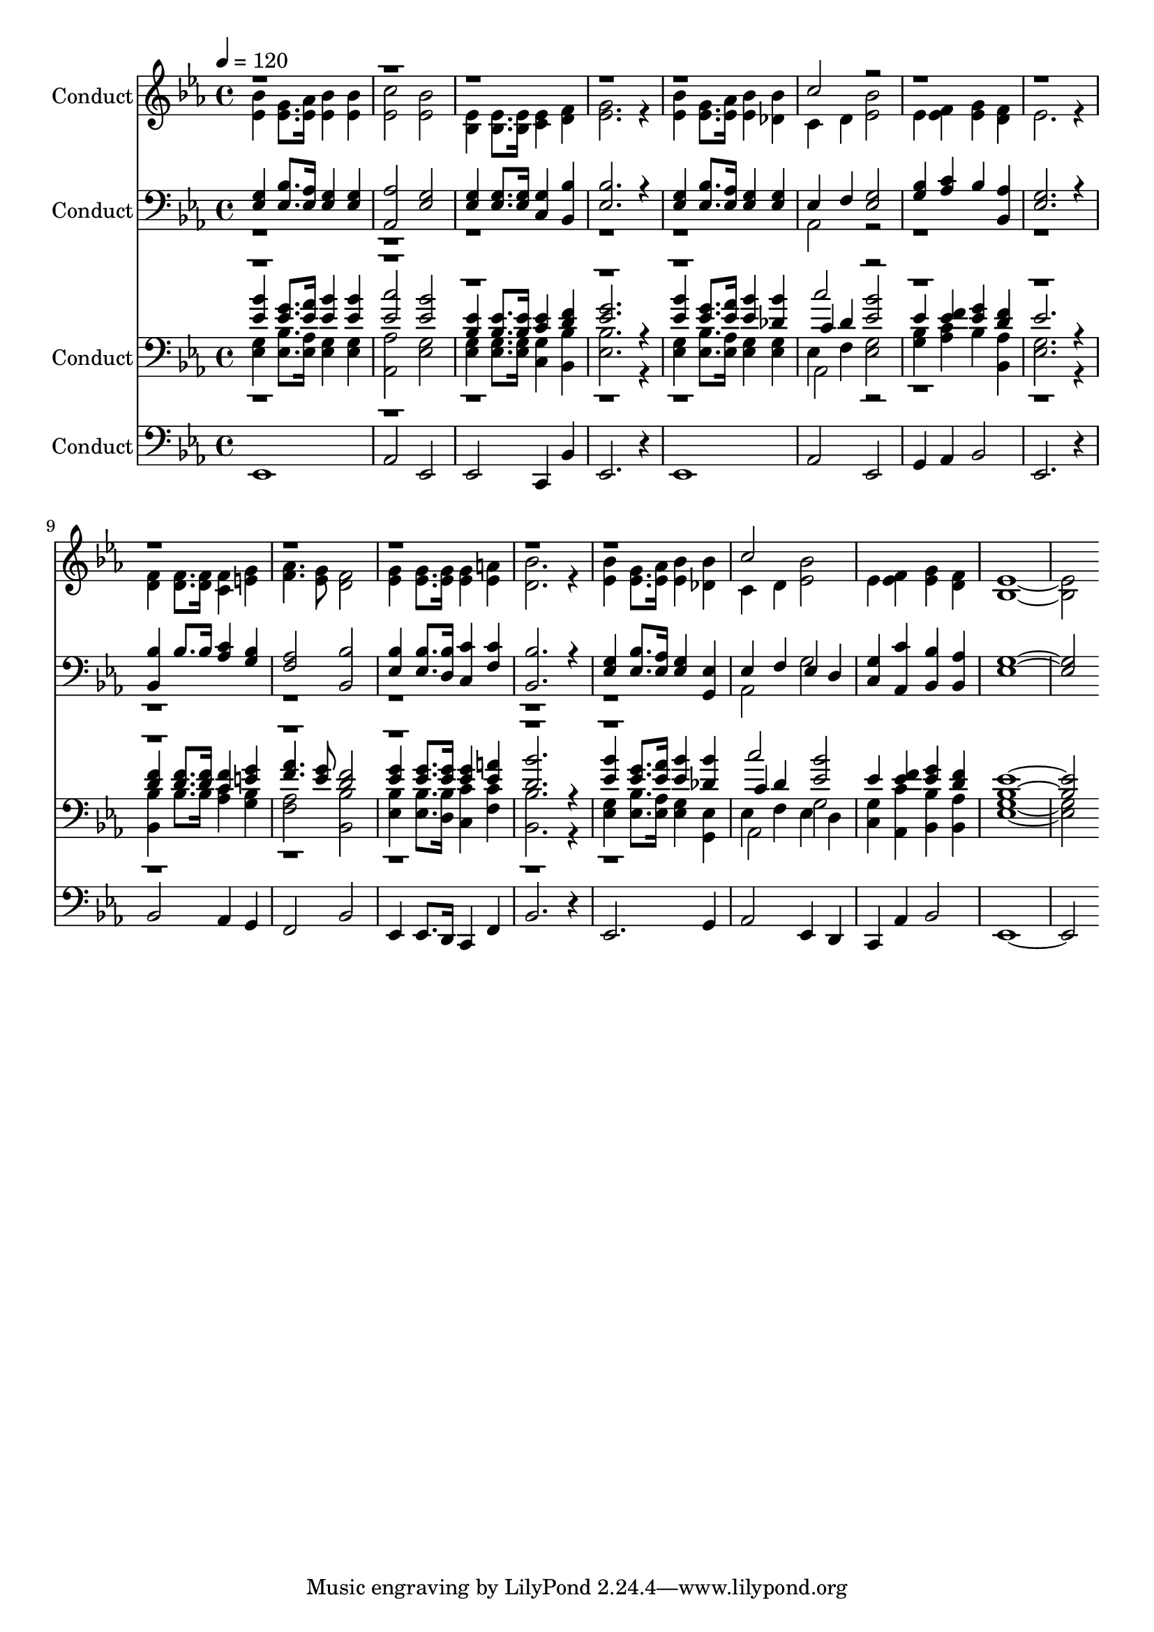% Lily was here -- automatically converted by c:/Program Files (x86)/LilyPond/usr/bin/midi2ly.py from output/midi/375-work-for-the-night-is-coming.mid
\version "2.14.0"

\layout {
  \context {
    \Voice
    \remove "Note_heads_engraver"
    \consists "Completion_heads_engraver"
    \remove "Rest_engraver"
    \consists "Completion_rest_engraver"
  }
}

trackAchannelA = {


  \key ees \major
    
  \set Staff.instrumentName = "Conduct"
  
  \time 4/4 
  
  \time 4/4 
  

  \key ees \major
  
  \tempo 4 = 120 
  
}

trackA = <<
  \context Voice = voiceA \trackAchannelA
>>


trackBchannelA = {
  
  \time 4/4 
  
  \time 4/4 
  

  \key ees \major
  
}

trackBchannelC = \relative c {
  \voiceTwo
  <bes'' ees, >4 <g ees >8. <aes ees >16 <bes ees, >4 <ees, bes' > 
  | % 2
  <ees c' >2 <bes' ees, > 
  | % 3
  <ees, bes >4 <ees bes >8. <bes ees >16 <c ees >4 <d f > 
  | % 4
  <ees g >2. r4 
  | % 5
  <bes' ees, > <g ees >8. <ees aes >16 <bes' ees, >4 <bes des, > 
  | % 6
  c, d <ees bes' >2 
  | % 7
  ees4 <f ees > <g ees > <f d > 
  | % 8
  ees2. r4 
  | % 9
  <d f > <f d >8. <f d >16 <f c >4 <g e > 
  | % 10
  <f aes >4. <g ees >8 <f d >2 
  | % 11
  <g ees >4 <ees g >8. <ees g >16 <ees g >4 <a ees > 
  | % 12
  <bes d, >2. r4 
  | % 13
  <ees, bes' > <g ees >8. <ees aes >16 <bes' ees, >4 <des, bes' > 
  | % 14
  c d <ees bes' >2 
  | % 15
  ees4 <ees f > <g ees > <f d > 
  | % 16
  <ees bes >1. 
}

trackBchannelCvoiceB = \relative c {
  \voiceOne
  r1*5 c''2 r2*15 c2 
}

trackB = <<
  \context Voice = voiceA \trackBchannelA
  \context Voice = voiceB \trackBchannelC
  \context Voice = voiceC \trackBchannelCvoiceB
>>


trackCchannelA = {
  
  \time 4/4 
  
  \time 4/4 
  

  \key ees \major
  
}

trackCchannelB = \relative c {
  \voiceOne
  <g' ees >4 <ees bes' >8. <ees aes >16 <g ees >4 <g ees > 
  | % 2
  <aes, aes' >2 <g' ees > 
  | % 3
  <ees g >4 <g ees >8. <g ees >16 <g c, >4 <bes, bes' > 
  | % 4
  <ees bes' >2. r4 
  | % 5
  <g ees > <ees bes' >8. <aes ees >16 <g ees >4 <g ees > 
  | % 6
  ees f <ees g >2 
  | % 7
  <g bes >4 <aes c > bes <bes, aes' > 
  | % 8
  <g' ees >2. r4 
  | % 9
  <bes, bes' > bes'8. bes16 <aes c >4 <bes g > 
  | % 10
  <aes f >2 <bes bes, > 
  | % 11
  <ees, bes' >4 <ees bes' >8. <d bes' >16 <c' c, >4 <f, c' > 
  | % 12
  <bes, bes' >2. r4 
  | % 13
  <ees g > <ees bes' >8. <aes ees >16 <g ees >4 <g, ees' > 
  | % 14
  ees' f ees d 
  | % 15
  <c g' > <aes c' > <bes' bes, > <bes, aes' > 
  | % 16
  <g' ees >1. 
}

trackCchannelBvoiceB = \relative c {
  \voiceTwo
  r1*5 aes2 r2*15 aes2 g' 
  | % 15
  
}

trackC = <<

  \clef bass
  
  \context Voice = voiceA \trackCchannelA
  \context Voice = voiceB \trackCchannelB
  \context Voice = voiceC \trackCchannelBvoiceB
>>


trackDchannelA = {
  
  \time 4/4 
  
  \time 4/4 
  

  \key ees \major
  
}

trackDchannelB = {
  
  \time 4/4 
  
  \time 4/4 
  

  \key ees \major
  
}

trackDchannelC = \relative c {
  \voiceThree
  <bes'' ees, >4 <g ees >8. <aes ees >16 <bes ees, >4 <ees, bes' > 
  | % 2
  <ees c' >2 <bes' ees, > 
  | % 3
  <ees, bes >4 <ees bes >8. <bes ees >16 <c ees >4 <d f > 
  | % 4
  <ees g >2. r4 
  | % 5
  <bes' ees, > <g ees >8. <ees aes >16 <bes' ees, >4 <bes des, > 
  | % 6
  c, d <ees bes' >2 
  | % 7
  ees4 <f ees > <g ees > <f d > 
  | % 8
  ees2. r4 
  | % 9
  <d f > <f d >8. <f d >16 <f c >4 <g e > 
  | % 10
  <f aes >4. <g ees >8 <f d >2 
  | % 11
  <g ees >4 <ees g >8. <ees g >16 <ees g >4 <a ees > 
  | % 12
  <bes d, >2. r4 
  | % 13
  <ees, bes' > <g ees >8. <ees aes >16 <bes' ees, >4 <des, bes' > 
  | % 14
  c d <ees bes' >2 
  | % 15
  ees4 <ees f > <g ees > <f d > 
  | % 16
  <ees bes >1. 
}

trackDchannelCvoiceB = \relative c {
  \voiceOne
  r1*5 c''2 r2*15 c2 
}

trackDchannelD = \relative c {
  \voiceFour
  <g' ees >4 <ees bes' >8. <ees aes >16 <g ees >4 <g ees > 
  | % 2
  <aes, aes' >2 <g' ees > 
  | % 3
  <ees g >4 <g ees >8. <g ees >16 <g c, >4 <bes, bes' > 
  | % 4
  <ees bes' >2. r4 
  | % 5
  <g ees > <ees bes' >8. <aes ees >16 <g ees >4 <g ees > 
  | % 6
  ees f <ees g >2 
  | % 7
  <g bes >4 <aes c > bes <bes, aes' > 
  | % 8
  <g' ees >2. r4 
  | % 9
  <bes, bes' > bes'8. bes16 <aes c >4 <bes g > 
  | % 10
  <aes f >2 <bes bes, > 
  | % 11
  <ees, bes' >4 <ees bes' >8. <d bes' >16 <c' c, >4 <f, c' > 
  | % 12
  <bes, bes' >2. r4 
  | % 13
  <ees g > <ees bes' >8. <aes ees >16 <g ees >4 <g, ees' > 
  | % 14
  ees' f ees d 
  | % 15
  <c g' > <aes c' > <bes' bes, > <bes, aes' > 
  | % 16
  <g' ees >1. 
}

trackDchannelDvoiceB = \relative c {
  \voiceTwo
  r1*5 aes2 r2*15 aes2 g' 
  | % 15
  
}

trackD = <<

  \clef bass
  
  \context Voice = voiceA \trackDchannelA
  \context Voice = voiceB \trackDchannelB
  \context Voice = voiceC \trackDchannelC
  \context Voice = voiceD \trackDchannelCvoiceB
  \context Voice = voiceE \trackDchannelD
  \context Voice = voiceF \trackDchannelDvoiceB
>>


trackEchannelA = {
  
  \time 4/4 
  
  \time 4/4 
  

  \key ees \major
  
}

trackEchannelB = \relative c {
  ees,1 
  | % 2
  aes2 ees 
  | % 3
  ees c4 bes' 
  | % 4
  ees,2. r4 
  | % 5
  ees1 
  | % 6
  aes2 ees 
  | % 7
  g4 aes bes2 
  | % 8
  ees,2. r4 
  | % 9
  bes'2 aes4 g 
  | % 10
  f2 bes 
  | % 11
  ees,4 ees8. d16 c4 f 
  | % 12
  bes2. r4 
  | % 13
  ees,2. g4 
  | % 14
  aes2 ees4 d 
  | % 15
  c aes' bes2 
  | % 16
  ees,1. 
}

trackE = <<

  \clef bass
  
  \context Voice = voiceA \trackEchannelA
  \context Voice = voiceB \trackEchannelB
>>


\score {
  <<
    \context Staff=trackB \trackA
    \context Staff=trackB \trackB
    \context Staff=trackC \trackA
    \context Staff=trackC \trackC
    \context Staff=trackD \trackA
    \context Staff=trackD \trackD
    \context Staff=trackE \trackA
    \context Staff=trackE \trackE
  >>
  \layout {}
  \midi {}
}
